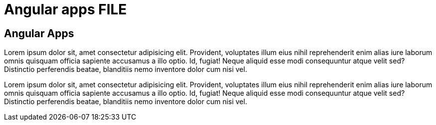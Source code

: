 = Angular apps FILE

[.directory]
== Angular Apps

Lorem ipsum dolor sit, amet consectetur adipisicing elit. Provident, voluptates illum eius nihil reprehenderit enim alias iure laborum omnis quisquam officia sapiente accusamus a illo optio. Id, fugiat! Neque aliquid esse modi consequuntur atque velit sed? Distinctio perferendis beatae, blanditiis nemo inventore dolor cum nisi vel.

Lorem ipsum dolor sit, amet consectetur adipisicing elit. Provident, voluptates illum eius nihil reprehenderit enim alias iure laborum omnis quisquam officia sapiente accusamus a illo optio. Id, fugiat! Neque aliquid esse modi consequuntur atque velit sed? Distinctio perferendis beatae, blanditiis nemo inventore dolor cum nisi vel.
